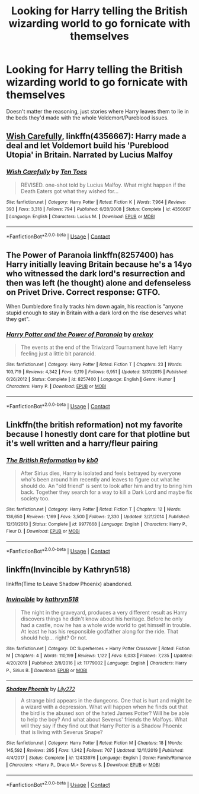 #+TITLE: Looking for Harry telling the British wizarding world to go fornicate with themselves

* Looking for Harry telling the British wizarding world to go fornicate with themselves
:PROPERTIES:
:Author: Power-of-Erised
:Score: 4
:DateUnix: 1599706624.0
:DateShort: 2020-Sep-10
:FlairText: Request
:END:
Doesn't matter the reasoning, just stories where Harry leaves them to lie in the beds they'd made with the whole Voldemort/Pureblood issues.


** [[https://www.fanfiction.net/s/4356667/1/Wish-Carefully][Wish Carefully]], linkffn(4356667): Harry made a deal and let Voldemort build his 'Pureblood Utopia' in Britain. Narrated by Lucius Malfoy
:PROPERTIES:
:Author: InquisitorCOC
:Score: 6
:DateUnix: 1599709570.0
:DateShort: 2020-Sep-10
:END:

*** [[https://www.fanfiction.net/s/4356667/1/][*/Wish Carefully/*]] by [[https://www.fanfiction.net/u/1193258/Ten-Toes][/Ten Toes/]]

#+begin_quote
  REVISED. one-shot told by Lucius Malfoy. What might happen if the Death Eaters got what they wished for...
#+end_quote

^{/Site/:} ^{fanfiction.net} ^{*|*} ^{/Category/:} ^{Harry} ^{Potter} ^{*|*} ^{/Rated/:} ^{Fiction} ^{K} ^{*|*} ^{/Words/:} ^{7,964} ^{*|*} ^{/Reviews/:} ^{393} ^{*|*} ^{/Favs/:} ^{3,318} ^{*|*} ^{/Follows/:} ^{794} ^{*|*} ^{/Published/:} ^{6/28/2008} ^{*|*} ^{/Status/:} ^{Complete} ^{*|*} ^{/id/:} ^{4356667} ^{*|*} ^{/Language/:} ^{English} ^{*|*} ^{/Characters/:} ^{Lucius} ^{M.} ^{*|*} ^{/Download/:} ^{[[http://www.ff2ebook.com/old/ffn-bot/index.php?id=4356667&source=ff&filetype=epub][EPUB]]} ^{or} ^{[[http://www.ff2ebook.com/old/ffn-bot/index.php?id=4356667&source=ff&filetype=mobi][MOBI]]}

--------------

*FanfictionBot*^{2.0.0-beta} | [[https://github.com/FanfictionBot/reddit-ffn-bot/wiki/Usage][Usage]] | [[https://www.reddit.com/message/compose?to=tusing][Contact]]
:PROPERTIES:
:Author: FanfictionBot
:Score: 1
:DateUnix: 1599709587.0
:DateShort: 2020-Sep-10
:END:


** The Power of Paranoia linkffn(8257400) has Harry initially leaving Britain because he's a 14yo who witnessed the dark lord's resurrection and then was left (he thought) alone and defenseless on Privet Drive. Correct response: GTFO.

When Dumbledore finally tracks him down again, his reaction is "anyone stupid enough to stay in Britain with a dark lord on the rise deserves what they get".
:PROPERTIES:
:Author: RookRider
:Score: 5
:DateUnix: 1599719310.0
:DateShort: 2020-Sep-10
:END:

*** [[https://www.fanfiction.net/s/8257400/1/][*/Harry Potter and the Power of Paranoia/*]] by [[https://www.fanfiction.net/u/2712218/arekay][/arekay/]]

#+begin_quote
  The events at the end of the Triwizard Tournament have left Harry feeling just a little bit paranoid.
#+end_quote

^{/Site/:} ^{fanfiction.net} ^{*|*} ^{/Category/:} ^{Harry} ^{Potter} ^{*|*} ^{/Rated/:} ^{Fiction} ^{T} ^{*|*} ^{/Chapters/:} ^{23} ^{*|*} ^{/Words/:} ^{103,719} ^{*|*} ^{/Reviews/:} ^{4,342} ^{*|*} ^{/Favs/:} ^{9,119} ^{*|*} ^{/Follows/:} ^{6,951} ^{*|*} ^{/Updated/:} ^{3/31/2015} ^{*|*} ^{/Published/:} ^{6/26/2012} ^{*|*} ^{/Status/:} ^{Complete} ^{*|*} ^{/id/:} ^{8257400} ^{*|*} ^{/Language/:} ^{English} ^{*|*} ^{/Genre/:} ^{Humor} ^{*|*} ^{/Characters/:} ^{Harry} ^{P.} ^{*|*} ^{/Download/:} ^{[[http://www.ff2ebook.com/old/ffn-bot/index.php?id=8257400&source=ff&filetype=epub][EPUB]]} ^{or} ^{[[http://www.ff2ebook.com/old/ffn-bot/index.php?id=8257400&source=ff&filetype=mobi][MOBI]]}

--------------

*FanfictionBot*^{2.0.0-beta} | [[https://github.com/FanfictionBot/reddit-ffn-bot/wiki/Usage][Usage]] | [[https://www.reddit.com/message/compose?to=tusing][Contact]]
:PROPERTIES:
:Author: FanfictionBot
:Score: 1
:DateUnix: 1599719327.0
:DateShort: 2020-Sep-10
:END:


** Linkffn(the british reformation) not my favorite because I honestly dont care for that plotline but it's well written and a harry/fleur pairing
:PROPERTIES:
:Author: Aniki356
:Score: 1
:DateUnix: 1599710303.0
:DateShort: 2020-Sep-10
:END:

*** [[https://www.fanfiction.net/s/9977668/1/][*/The British Reformation/*]] by [[https://www.fanfiction.net/u/1251524/kb0][/kb0/]]

#+begin_quote
  After Sirius dies, Harry is isolated and feels betrayed by everyone who's been around him recently and leaves to figure out what he should do. An "old friend" is sent to look after him and try to bring him back. Together they search for a way to kill a Dark Lord and maybe fix society too.
#+end_quote

^{/Site/:} ^{fanfiction.net} ^{*|*} ^{/Category/:} ^{Harry} ^{Potter} ^{*|*} ^{/Rated/:} ^{Fiction} ^{T} ^{*|*} ^{/Chapters/:} ^{12} ^{*|*} ^{/Words/:} ^{136,650} ^{*|*} ^{/Reviews/:} ^{1,169} ^{*|*} ^{/Favs/:} ^{3,500} ^{*|*} ^{/Follows/:} ^{2,330} ^{*|*} ^{/Updated/:} ^{3/21/2014} ^{*|*} ^{/Published/:} ^{12/31/2013} ^{*|*} ^{/Status/:} ^{Complete} ^{*|*} ^{/id/:} ^{9977668} ^{*|*} ^{/Language/:} ^{English} ^{*|*} ^{/Characters/:} ^{Harry} ^{P.,} ^{Fleur} ^{D.} ^{*|*} ^{/Download/:} ^{[[http://www.ff2ebook.com/old/ffn-bot/index.php?id=9977668&source=ff&filetype=epub][EPUB]]} ^{or} ^{[[http://www.ff2ebook.com/old/ffn-bot/index.php?id=9977668&source=ff&filetype=mobi][MOBI]]}

--------------

*FanfictionBot*^{2.0.0-beta} | [[https://github.com/FanfictionBot/reddit-ffn-bot/wiki/Usage][Usage]] | [[https://www.reddit.com/message/compose?to=tusing][Contact]]
:PROPERTIES:
:Author: FanfictionBot
:Score: 1
:DateUnix: 1599710325.0
:DateShort: 2020-Sep-10
:END:


** linkffn(Invincible by Kathryn518)

linkffn(Time to Leave Shadow Phoenix) abandoned.
:PROPERTIES:
:Author: horrorshowjack
:Score: 1
:DateUnix: 1599802547.0
:DateShort: 2020-Sep-11
:END:

*** [[https://www.fanfiction.net/s/11779002/1/][*/Invincible/*]] by [[https://www.fanfiction.net/u/4404355/kathryn518][/kathryn518/]]

#+begin_quote
  The night in the graveyard, produces a very different result as Harry discovers things he didn't know about his heritage. Before he only had a castle, now he has a whole wide world to get himself in trouble. At least he has his responsible godfather along for the ride. That should help... right? Or not.
#+end_quote

^{/Site/:} ^{fanfiction.net} ^{*|*} ^{/Category/:} ^{DC} ^{Superheroes} ^{+} ^{Harry} ^{Potter} ^{Crossover} ^{*|*} ^{/Rated/:} ^{Fiction} ^{M} ^{*|*} ^{/Chapters/:} ^{4} ^{*|*} ^{/Words/:} ^{110,199} ^{*|*} ^{/Reviews/:} ^{1,122} ^{*|*} ^{/Favs/:} ^{6,033} ^{*|*} ^{/Follows/:} ^{7,235} ^{*|*} ^{/Updated/:} ^{4/20/2019} ^{*|*} ^{/Published/:} ^{2/8/2016} ^{*|*} ^{/id/:} ^{11779002} ^{*|*} ^{/Language/:} ^{English} ^{*|*} ^{/Characters/:} ^{Harry} ^{P.,} ^{Sirius} ^{B.} ^{*|*} ^{/Download/:} ^{[[http://www.ff2ebook.com/old/ffn-bot/index.php?id=11779002&source=ff&filetype=epub][EPUB]]} ^{or} ^{[[http://www.ff2ebook.com/old/ffn-bot/index.php?id=11779002&source=ff&filetype=mobi][MOBI]]}

--------------

[[https://www.fanfiction.net/s/12433976/1/][*/Shadow Phoenix/*]] by [[https://www.fanfiction.net/u/2572345/Lily272][/Lily272/]]

#+begin_quote
  A strange bird appears in the dungeons. One that is hurt and might be a wizard with a depression. What will happen when he finds out that the bird is the abused son of the hated James Potter? Will he be able to help the boy? And what about Severus' friends the Malfoys. What will they say if they find out that Harry Potter is a Shadow Phoenix that is living with Severus Snape?
#+end_quote

^{/Site/:} ^{fanfiction.net} ^{*|*} ^{/Category/:} ^{Harry} ^{Potter} ^{*|*} ^{/Rated/:} ^{Fiction} ^{M} ^{*|*} ^{/Chapters/:} ^{18} ^{*|*} ^{/Words/:} ^{145,592} ^{*|*} ^{/Reviews/:} ^{295} ^{*|*} ^{/Favs/:} ^{1,342} ^{*|*} ^{/Follows/:} ^{707} ^{*|*} ^{/Updated/:} ^{12/11/2019} ^{*|*} ^{/Published/:} ^{4/4/2017} ^{*|*} ^{/Status/:} ^{Complete} ^{*|*} ^{/id/:} ^{12433976} ^{*|*} ^{/Language/:} ^{English} ^{*|*} ^{/Genre/:} ^{Family/Romance} ^{*|*} ^{/Characters/:} ^{<Harry} ^{P.,} ^{Draco} ^{M.>} ^{Severus} ^{S.} ^{*|*} ^{/Download/:} ^{[[http://www.ff2ebook.com/old/ffn-bot/index.php?id=12433976&source=ff&filetype=epub][EPUB]]} ^{or} ^{[[http://www.ff2ebook.com/old/ffn-bot/index.php?id=12433976&source=ff&filetype=mobi][MOBI]]}

--------------

*FanfictionBot*^{2.0.0-beta} | [[https://github.com/FanfictionBot/reddit-ffn-bot/wiki/Usage][Usage]] | [[https://www.reddit.com/message/compose?to=tusing][Contact]]
:PROPERTIES:
:Author: FanfictionBot
:Score: 1
:DateUnix: 1599802577.0
:DateShort: 2020-Sep-11
:END:
